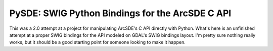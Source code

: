 PySDE: SWIG Python Bindings for the ArcSDE C API
------------------------------------------------------------------------------

This was a 2.0 attempt at a project for manipulating ArcSDE's C API directly 
with Python. What's here is an unfinished attempt at a proper SWIG bindings 
for the API modeled on GDAL's SWIG bindings layout. I'm pretty sure nothing 
really works, but it should be a good starting point for someone looking to 
make it happen.
